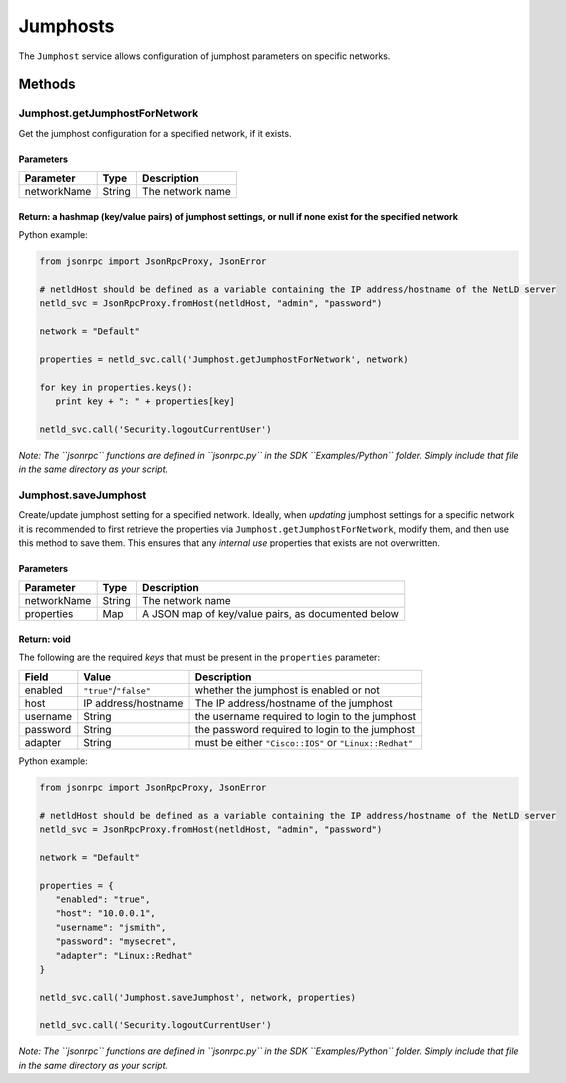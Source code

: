 Jumphosts
---------

The ``Jumphost`` service allows configuration of jumphost parameters on specific networks.

Methods
~~~~~~~

.. _jumphostgetjumphostfornetwork:

Jumphost.getJumphostForNetwork
^^^^^^^^^^^^^^^^^^^^^^^^^^^^^^

Get the jumphost configuration for a specified network, if it exists.

Parameters
''''''''''

=========== ====== ================
Parameter   Type   Description
=========== ====== ================
networkName String The network name
=========== ====== ================

Return: a hashmap (key/value pairs) of jumphost settings, or null if none exist for the specified network
'''''''''''''''''''''''''''''''''''''''''''''''''''''''''''''''''''''''''''''''''''''''''''''''''''''''''

Python example:

.. code:: python

   from jsonrpc import JsonRpcProxy, JsonError

   # netldHost should be defined as a variable containing the IP address/hostname of the NetLD server
   netld_svc = JsonRpcProxy.fromHost(netldHost, "admin", "password")

   network = "Default"

   properties = netld_svc.call('Jumphost.getJumphostForNetwork', network)

   for key in properties.keys():
      print key + ": " + properties[key]

   netld_svc.call('Security.logoutCurrentUser')

*Note: The ``jsonrpc`` functions are defined in ``jsonrpc.py`` in the SDK ``Examples/Python`` folder. Simply include that file in the same directory as your script.*

.. _jumphostsavejumphost:

Jumphost.saveJumphost
^^^^^^^^^^^^^^^^^^^^^

Create/update jumphost setting for a specified network. Ideally, when *updating* jumphost settings for a specific network it is recommended to first retrieve the properties via ``Jumphost.getJumphostForNetwork``, modify them, and then use this method to save them. This ensures that any *internal use* properties that exists are not overwritten.

.. _parameters-1:

Parameters
''''''''''

=========== ====== ==================================================
Parameter   Type   Description
=========== ====== ==================================================
networkName String The network name
properties  Map    A JSON map of key/value pairs, as documented below
=========== ====== ==================================================

Return: void
''''''''''''

The following are the required *keys* that must be present in the ``properties`` parameter:

======== ====================== ======================================================
Field    Value                  Description
======== ====================== ======================================================
enabled  ``"true"``/``"false"`` whether the jumphost is enabled or not
host     IP address/hostname    The IP address/hostname of the jumphost
username String                 the username required to login to the jumphost
password String                 the password required to login to the jumphost
adapter  String                 must be either ``"Cisco::IOS"`` or ``"Linux::Redhat"``
======== ====================== ======================================================

Python example:

.. code:: python

   from jsonrpc import JsonRpcProxy, JsonError

   # netldHost should be defined as a variable containing the IP address/hostname of the NetLD server
   netld_svc = JsonRpcProxy.fromHost(netldHost, "admin", "password")

   network = "Default"

   properties = {
      "enabled": "true",
      "host": "10.0.0.1",
      "username": "jsmith",
      "password": "mysecret",
      "adapter": "Linux::Redhat"
   }

   netld_svc.call('Jumphost.saveJumphost', network, properties)

   netld_svc.call('Security.logoutCurrentUser')

*Note: The ``jsonrpc`` functions are defined in ``jsonrpc.py`` in the SDK ``Examples/Python`` folder. Simply include that file in the same directory as your script.*
